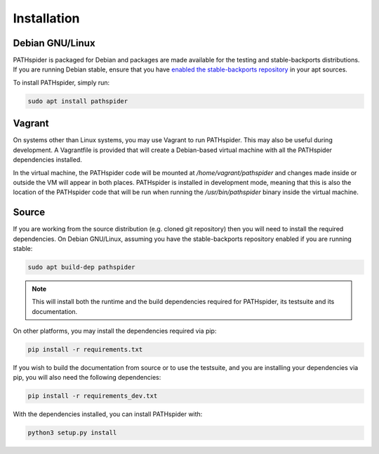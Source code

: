 Installation
============

Debian GNU/Linux
----------------

PATHspider is packaged for Debian and packages are made available for the
testing and stable-backports distributions. If you are running Debian stable,
ensure that you have `enabled the stable-backports repository
<https://backports.debian.org/Instructions/>`_ in your apt sources.

To install PATHspider, simply run:

.. code-block:: shell

  sudo apt install pathspider

Vagrant
-------

On systems other than Linux systems, you may use Vagrant to run PATHspider.
This may also be useful during development. A Vagrantfile is provided that
will create a Debian-based virtual machine with all the PATHspider dependencies
installed.

In the virtual machine, the PATHspider code will be mounted at
`/home/vagrant/pathspider` and changes made inside or outside the VM will appear
in both places. PATHspider is installed in development mode, meaning that
this is also the location of the PATHspider code that will be run when
running the `/usr/bin/pathspider` binary inside the virtual machine.


Source
------

If you are working from the source distribution (e.g. cloned git repository)
then you will need to install the required dependencies. On Debian GNU/Linux,
assuming you have the stable-backports repository enabled if you are running
stable:

.. code-block:: shell

  sudo apt build-dep pathspider

.. note:: This will install both the runtime and the build dependencies required
          for PATHspider, its testsuite and its documentation.

On other platforms, you may install the dependencies required via pip:

.. code-block:: shell

 pip install -r requirements.txt

If you wish to build the documentation from source or to use the testsuite, and
you are installing your dependencies via pip, you will also need the following
dependencies:

.. code-block:: shell

 pip install -r requirements_dev.txt

With the dependencies installed, you can install PATHspider with:

.. code-block:: shell

 python3 setup.py install
